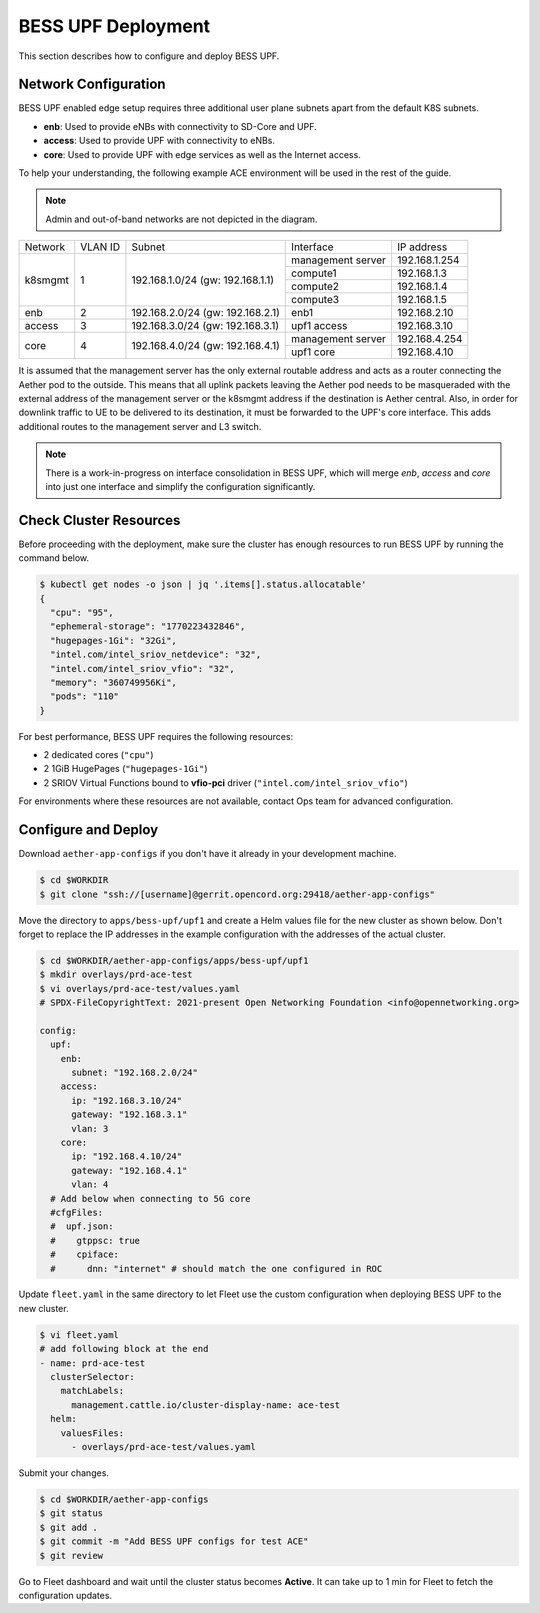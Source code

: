 ..
   SPDX-FileCopyrightText: © 2021 Open Networking Foundation <support@opennetworking.org>
   SPDX-License-Identifier: Apache-2.0

BESS UPF Deployment
===================

This section describes how to configure and deploy BESS UPF.

Network Configuration
---------------------

BESS UPF enabled edge setup requires three additional user plane subnets
apart from the default K8S subnets.

* **enb**: Used to provide eNBs with connectivity to SD-Core and UPF.
* **access**: Used to provide UPF with connectivity to eNBs.
* **core**: Used to provide UPF with edge services as well as the Internet access.

To help your understanding, the following example ACE environment will be used in the rest of the guide.

.. image:: images/bess-upf-example-network.svg

.. note::

   Admin and out-of-band networks are not depicted in the diagram.

+-----------+-----------+------------------------------------+-------------------+---------------+
| Network   | VLAN ID   | Subnet                             | Interface         | IP address    |
+-----------+-----------+------------------------------------+-------------------+---------------+
| k8smgmt   | 1         | 192.168.1.0/24 (gw: 192.168.1.1)   | management server | 192.168.1.254 |
|           |           |                                    +-------------------+---------------+
|           |           |                                    | compute1          | 192.168.1.3   |
|           |           |                                    +-------------------+---------------+
|           |           |                                    | compute2          | 192.168.1.4   |
|           |           |                                    +-------------------+---------------+
|           |           |                                    | compute3          | 192.168.1.5   |
+-----------+-----------+------------------------------------+-------------------+---------------+
| enb       | 2         | 192.168.2.0/24 (gw: 192.168.2.1)   | enb1              | 192.168.2.10  |
+-----------+-----------+------------------------------------+-------------------+---------------+
| access    | 3         | 192.168.3.0/24 (gw: 192.168.3.1)   | upf1 access       | 192.168.3.10  |
+-----------+-----------+------------------------------------+-------------------+---------------+
| core      | 4         | 192.168.4.0/24 (gw: 192.168.4.1)   | management server | 192.168.4.254 |
|           |           |                                    +-------------------+---------------+
|           |           |                                    | upf1 core         | 192.168.4.10  |
+-----------+-----------+------------------------------------+-------------------+---------------+

It is assumed that the management server has the only external routable address and acts
as a router connecting the Aether pod to the outside.
This means that all uplink packets leaving the Aether pod needs to be masqueraded with the
external address of the management server or the k8smgmt address if the destination
is Aether central.
Also, in order for downlink traffic to UE to be delivered to its destination,
it must be forwarded to the UPF's core interface.
This adds additional routes to the management server and L3 switch.

.. note::

  There is a work-in-progress on interface consolidation in BESS UPF,
  which will merge `enb`, `access` and `core` into just one interface and
  simplify the configuration significantly.

Check Cluster Resources
-----------------------

Before proceeding with the deployment, make sure the cluster has enough resources
to run BESS UPF by running the command below.

.. code-block:: shell

   $ kubectl get nodes -o json | jq '.items[].status.allocatable'
   {
     "cpu": "95",
     "ephemeral-storage": "1770223432846",
     "hugepages-1Gi": "32Gi",
     "intel.com/intel_sriov_netdevice": "32",
     "intel.com/intel_sriov_vfio": "32",
     "memory": "360749956Ki",
     "pods": "110"
   }

For best performance, BESS UPF requires the following resources:

* 2 dedicated cores (``"cpu"``)
* 2 1GiB HugePages (``"hugepages-1Gi"``)
* 2 SRIOV Virtual Functions bound to **vfio-pci** driver (``"intel.com/intel_sriov_vfio"``)

For environments where these resources are not available, contact Ops team for
advanced configuration.

Configure and Deploy
--------------------

Download ``aether-app-configs`` if you don't have it already in your development machine.

.. code-block:: shell

   $ cd $WORKDIR
   $ git clone "ssh://[username]@gerrit.opencord.org:29418/aether-app-configs"

Move the directory to ``apps/bess-upf/upf1`` and create a Helm values file for the new cluster as shown below.
Don't forget to replace the IP addresses in the example configuration with the addresses of the actual cluster.

.. code-block:: yaml

   $ cd $WORKDIR/aether-app-configs/apps/bess-upf/upf1
   $ mkdir overlays/prd-ace-test
   $ vi overlays/prd-ace-test/values.yaml
   # SPDX-FileCopyrightText: 2021-present Open Networking Foundation <info@opennetworking.org>

   config:
     upf:
       enb:
         subnet: "192.168.2.0/24"
       access:
         ip: "192.168.3.10/24"
         gateway: "192.168.3.1"
         vlan: 3
       core:
         ip: "192.168.4.10/24"
         gateway: "192.168.4.1"
         vlan: 4
     # Add below when connecting to 5G core
     #cfgFiles:
     #  upf.json:
     #    gtppsc: true
     #    cpiface:
     #      dnn: "internet" # should match the one configured in ROC


Update ``fleet.yaml`` in the same directory to let Fleet use the custom configuration when deploying
BESS UPF to the new cluster.

.. code-block:: yaml

   $ vi fleet.yaml
   # add following block at the end
   - name: prd-ace-test
     clusterSelector:
       matchLabels:
         management.cattle.io/cluster-display-name: ace-test
     helm:
       valuesFiles:
         - overlays/prd-ace-test/values.yaml


Submit your changes.

.. code-block:: shell

   $ cd $WORKDIR/aether-app-configs
   $ git status
   $ git add .
   $ git commit -m "Add BESS UPF configs for test ACE"
   $ git review


Go to Fleet dashboard and wait until the cluster status becomes **Active**.
It can take up to 1 min for Fleet to fetch the configuration updates.
